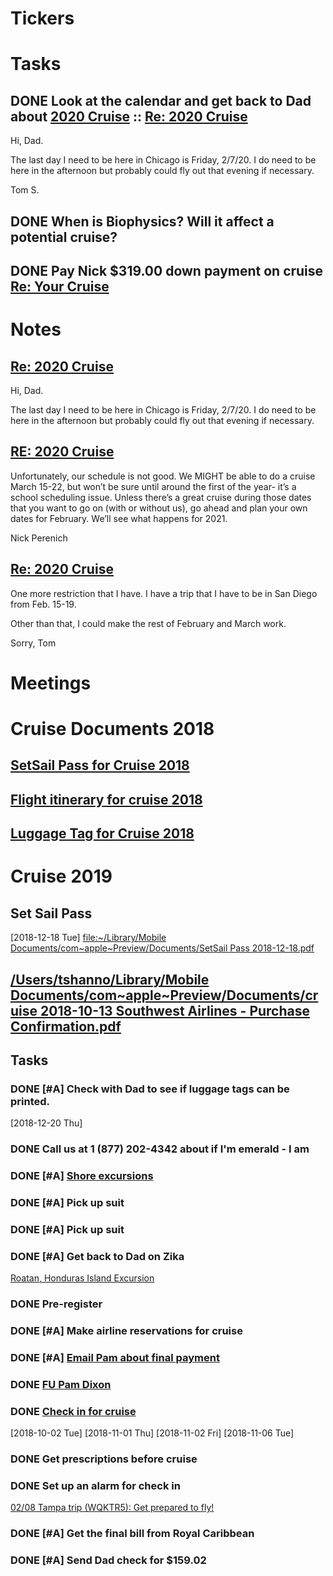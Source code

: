 * *Tickers*
* *Tasks*
** DONE Look at the calendar and get back to Dad about [[message://%3c2029964484.3471136.1563395663688@mail.yahoo.com%3E][2020 Cruise]] ::  [[message://%3c1072621A-AC11-423B-A82F-0EB259237F3E@me.com%3E][Re: 2020 Cruise]]
Hi, Dad.

The last day I need to be here in Chicago is Friday, 2/7/20.  I do need to be here in the afternoon but probably could fly out that evening if necessary.

Tom S.

** DONE When is Biophysics?  Will it affect a potential cruise?
:PROPERTIES:
:SYNCID:   804BC7E6-9B46-4D1E-ABCB-2DAC07D2BC67
:ID:       D4266B16-7A6D-4841-A11A-850E33ACDE50
:END:
:LOGBOOK:
- Note taken on [2019-07-19 Fri 07:59] \\
  February 15-19
:END:
** DONE Pay Nick $319.00 down payment on cruise [[message://%3c2102820808.2109219.1568659632838@mail.yahoo.com%3E][Re: Your Cruise]]
:LOGBOOK:
- State "DONE"       from "TODO"       [2019-09-17 Tue 08:39]
:END:

* *Notes*
** [[message://%3c1072621A-AC11-423B-A82F-0EB259237F3E@me.com%3E][Re: 2020 Cruise]]


Hi, Dad.

The last day I need to be here in Chicago is Friday, 2/7/20.  I do need to be here in the afternoon but probably could fly out that evening if necessary.

** [[message://%3c002101d53d7b$9dc801e0$d95805a0$@perenich.com%3E][RE: 2020 Cruise]]


Unfortunately, our schedule is not good. We MIGHT be able to do a cruise March 15-22, but won’t be sure until around the first of the year- it’s a school scheduling issue.  Unless there’s a great cruise during those dates that you want to go on (with or without us), go ahead and plan your own dates for February. We’ll see what happens for 2021.
 
 
 
Nick Perenich

** [[message://%3cAD97A180-2A54-4031-9A41-4E749BE48E00@me.com%3E][Re: 2020 Cruise]]


One more restriction that I have.  I have a trip that I have to be in San Diego from Feb. 15-19.

Other than that, I could make the rest of February and March work.

Sorry,
Tom
* *Meetings*
* Cruise Documents 2018
** [[file:~/Library/Mobile%20Documents/com~apple~Preview/Documents/SetSail%20Pass%202018-01-16.pdf][SetSail Pass for Cruise 2018]]
** [[file:~/Library/Mobile%20Documents/com~apple~Preview/Documents/cruise%202018%20Southwest%20Airlines%20-%20Purchase%20Confirmation.pdf][Flight itinerary for cruise 2018]]
** [[file:~/Library/Mobile%20Documents/com~apple~Preview/Documents/luggage%20tag%202018-01-16.pdf][Luggage Tag for Cruise 2018]]
* Cruise 2019
** Set Sail Pass
   [2018-12-18 Tue]
   [[file:~/Library/Mobile%20Documents/com~apple~Preview/Documents/SetSail%20Pass%202018-12-18.pdf][file:~/Library/Mobile Documents/com~apple~Preview/Documents/SetSail Pass 2018-12-18.pdf]]
** [[/Users/tshanno/Library/Mobile Documents/com~apple~Preview/Documents/cruise 2018-10-13 Southwest Airlines - Purchase Confirmation.pdf]]
** *Tasks*
*** DONE [#A] Check with Dad to see if luggage tags can be printed.
   SCHEDULED: <2018-12-22 Sat>
   [2018-12-20 Thu]
*** DONE Call us at 1 (877) 202-4342 about if I'm emerald - I am
*** DONE [#A] [[message://%3c1340139785.7286700.1546469770074@mail.yahoo.com%3E][Shore excursions]]
*** DONE [#A] Pick up suit
*** DONE [#A] Pick up suit
*** DONE [#A] Get back to Dad on Zika
	[[message://%3c937018328.1988434.1548630716825@mail.yahoo.com%3E][Roatan, Honduras Island Excursion]]
*** DONE Pre-register
*** DONE [#A] Make airline reservations for cruise
*** DONE [#A] [[message://%3c1326E1CC-DDE7-4BD8-B233-666D87A17AB3@rush.edu%3E][Email Pam about final payment]]
*** DONE [[message://%3c5BB56A6E-E598-4E38-9E86-2A8CCBB226B0@me.com%3E][FU Pam Dixon]]
*** DONE [[message://%3c224222136.17205.1541459328650.JavaMail.WD26$@10.1.4.194%3E][Check in for cruise]]
  [2018-10-02 Tue]
   [2018-11-01 Thu]
   [2018-11-02 Fri]
   [2018-11-06 Tue]

*** DONE Get prescriptions before cruise
*** DONE Set up an alarm for check in
	[[message://%3cNM61EEB6DDD1A13A0A5southwe_mkt_prod1@iluv.southwest.com%3E][02/08 Tampa trip (WQKTR5): Get prepared to fly!]]
*** DONE [#A] Get the final bill from Royal Caribbean
*** DONE [#A] Send Dad check for $159.02
